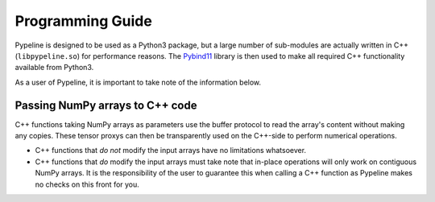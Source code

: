 .. ############################################################################
.. programming Guide.rst
.. =====================
.. Author : Sepand KASHANI [sep@zurich.ibm.com]
.. ############################################################################


Programming Guide
=================

Pypeline is designed to be used as a Python3 package, but a large number of sub-modules are actually written in C++ (``libpypeline.so``) for performance reasons.
The `Pybind11 <https://pybind11.readthedocs.io/en/stable/>`_ library is then used to make all required C++ functionality available from Python3.

As a user of Pypeline, it is important to take note of the information below.

Passing NumPy arrays to C++ code
--------------------------------

C++ functions taking NumPy arrays as parameters use the buffer protocol to read the array's content without making any copies.
These tensor proxys can then be transparently used on the C++-side to perform numerical operations.

* C++ functions that *do not* modify the input arrays have no limitations whatsoever.
* C++ functions that *do* modify the input arrays must take note that in-place operations will only work on contiguous NumPy arrays.
  It is the responsibility of the user to guarantee this when calling a C++ function as Pypeline makes no checks on this front for you.
